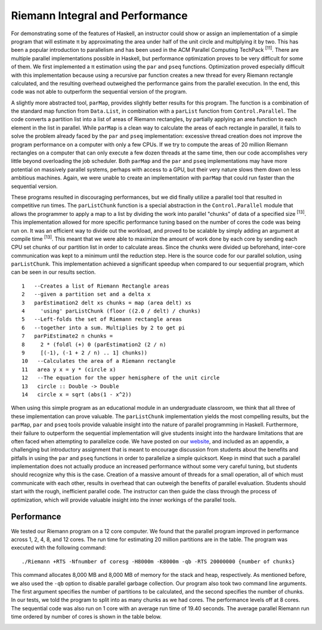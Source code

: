 Riemann Integral and Performance
===================================

For demonstrating some of the features of Haskell, an instructor could show or assign an implementation of a
simple program that will estimate π by approximating the area under half of the unit circle and multiplying
it by two. This has been a popular introduction to parallelism and has been used in the ACM Parallel
Computing TechPack \ :sup:`[11]`\. There are multiple parallel implementations possible in Haskell, but performance
optimization proves to be very difficult for some of them. We first implemented a π estimation using the
``par`` and ``pseq`` functions. Optimization proved especially difficult with this implementation because using a recursive par function creates a new thread for every Riemann rectangle calculated, and the resulting overhead outweighed the performance gains from the parallel execution. In the end, this code was not able to outperform the sequential version of the program.

A slightly more abstracted tool, ``parMap``, provides slightly better results for this program. The function
is a combination of the standard map function from ``Data.List``, in combination with a ``parList`` function
from ``Control.Parallel``. The code converts a partition list into a list of areas of Riemann rectangles, by
partially applying an area function to each element in the list in parallel. While ``parMap`` is a clean way to
calculate the areas of each rectangle in parallel, it fails to solve the problem already faced by the ``par`` and
``pseq`` implementation: excessive thread creation does not improve the program performance on a computer
with only a few CPUs. If we try to compute the areas of 20 million Riemann rectangles on a computer
that can only execute a few dozen threads at the same time, then our code accomplishes very little beyond
overloading the job scheduler. Both ``parMap`` and the ``par`` and ``pseq`` implementations may have more potential
on massively parallel systems, perhaps with access to a GPU, but their very nature slows them down on less
ambitious machines. Again, we were unable to create an implementation with ``parMap`` that could run faster
than the sequential version.

These programs resulted in discouraging performances, but we did finally utilize a parallel tool that resulted in competitive run times. The ``parListChunk`` function is a special abstraction in the ``Control.Parallel`` module that allows the programmer to apply a map to a list by dividing the work into parallel "chunks" of data of a specified size \ :sup:`[13]`\. This implementation allowed for more specific performance tuning based on the number of cores the code was being run on. It was an efficient way to divide out the workload, and proved to be scalable by simply adding an argument at compile time \ :sup:`[13]`\. This meant that we were able to maximize the amount of work done by each core by sending each CPU set chunks of our partition list in order to calculate areas. Since the chunks were divided up beforehand, inter-core communication was kept to a minimum until the reduction step. Here is the source code for our parallel solution, using ``parListChunk``. This implementation achieved a significant speedup when compared to our sequential program, which can
be seen in our results section. ::

	1   --Creates a list of Riemann Rectangle areas
	2   --given a partition set and a delta x
	3   parEstimation2 delt xs chunks = map (area delt) xs
	4     'using' parListChunk (floor ((2.0 / delt) / chunks)
	5   --Left-folds the set of Riemann rectangle areas
	6   --together into a sum. Multiplies by 2 to get pi
	7   parPiEstimate2 n chunks =
	8     2 * (foldl (+) 0 (parEstimation2 (2 / n)
	9     [(-1), (-1 + 2 / n) .. 1] chunks))
	10   --Calculates the area of a Riemann rectangle
	11   area y x = y * (circle x)
	12   --The equation for the upper hemisphere of the unit circle
	13   circle :: Double -> Double
	14   circle x = sqrt (abs(1 - x^2))

When using this simple program as an educational module in an undergraduate classroom, we think that
all three of these implementation can prove valuable. The ``parListChunk`` implementation yields the most
compelling results, but the ``parMap``, ``par`` and ``pseq`` tools provide valuable insight into the nature of parallel
programming in Haskell. Furthermore, their failure to outperform the sequential implementation will give
students insight into the hardware limitations that are often faced when attempting to parallelize code.
We have posted on our website_, and included as an appendix, a challenging but introductory assignment
that is meant to encourage discussion from students about the benefits and pitfalls in using the ``par`` and
``pseq`` functions in order to parallelize a simple quicksort. Keep in mind that such a parallel implementation
does not actually produce an increased performance without some very careful tuning, but students should
recognize why this is the case. Creation of a massive amount of threads for a small operation, all of which
must communicate with each other, results in overhead that can outweigh the benefits of parallel evaluation.
Students should start with the rough, inefficient parallel code. The instructor can then guide the class
through the process of optimization, which will provide valuable insight into the inner workings of the
parallel tools.

Performance
---------------
We tested our Riemann program on a 12 core computer. We found that the parallel program improved in
performance across 1, 2, 4, 8, and 12 cores. The run time for estimating 20 million partitions are in the
table. The program was executed with the following command::

	./Riemann +RTS -Nfnumber of coresg -H8000m -K8000m -qb -RTS 20000000 {number of chunks}

This command allocates 8,000 MB and 8,000 MB of memory for the stack and heap, respectively. As
mentioned before, we also used the ``-qb`` option to disable parallel garbage collection. Our program also took
two command line arguments. The first argument specifies the number of partitions to be calculated, and
the second specifies the number of chunks. In our tests, we told the program to split into as many chunks
as we had cores. The performance levels off at 8 cores. The sequential code was also run on 1 core with an
average run time of 19.40 seconds. The average parallel Riemann run time ordered by number of cores is shown in the table below.

.. image:: CAPTURE.png
	:height: 100px
	:align: center

.. _website: http://legacy.lclark.edu/~jmache/parallel/haskell
